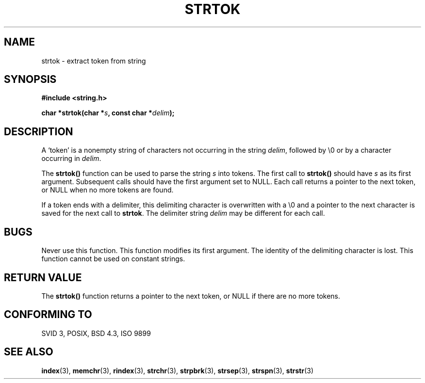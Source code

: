 .\" Copyright (C) 1996 Andries Brouwer (aeb@cwi.nl)
.\"
.\" Permission is granted to make and distribute verbatim copies of this
.\" manual provided the copyright notice and this permission notice are
.\" preserved on all copies.
.\"
.\" Permission is granted to copy and distribute modified versions of this
.\" manual under the conditions for verbatim copying, provided that the
.\" entire resulting derived work is distributed under the terms of a
.\" permission notice identical to this one
.\" 
.\" Since the Linux kernel and libraries are constantly changing, this
.\" manual page may be incorrect or out-of-date.  The author(s) assume no
.\" responsibility for errors or omissions, or for damages resulting from
.\" the use of the information contained herein.  The author(s) may not
.\" have taken the same level of care in the production of this manual,
.\" which is licensed free of charge, as they might when working
.\" professionally.
.\" 
.\" Formatted or processed versions of this manual, if unaccompanied by
.\" the source, must acknowledge the copyright and authors of this work.
.\"
.\" Rewritten old page, 960210, aeb@cwi.nl
.TH STRTOK 3  "Februari 10, 1996" "GNU" "Linux Programmer's Manual"
.SH NAME
strtok \- extract token from string
.SH SYNOPSIS
.nf
.B #include <string.h>
.sp
.BI "char *strtok(char *" s ", const char *" delim );
.fi
.SH DESCRIPTION
A `token' is a nonempty string of characters not occurring in
the string \fIdelim\fP, followed by \e0 or by a character occurring
in \fIdelim\fP.
.PP
The \fBstrtok()\fP function can be used to parse the string \fIs\fP
into tokens. The first call to \fBstrtok()\fP should have \fIs\fP
as its first argument. Subsequent calls should have the first argument
set to NULL. Each call returns a pointer to the next token, or NULL
when no more tokens are found.
.PP
If a token ends with a delimiter, this delimiting character is
overwritten with a \e0 and a pointer to the next character is
saved for the next call to \fBstrtok\fP.
The delimiter string \fIdelim\fP may be different for each call.
.SH "BUGS"
Never use this function.
This function modifies its first argument.
The identity of the delimiting character is lost.
This function cannot be used on constant strings.
.SH "RETURN VALUE"
The \fBstrtok()\fP function returns a pointer to the next token, or
NULL if there are no more tokens.
.SH "CONFORMING TO"
SVID 3, POSIX, BSD 4.3, ISO 9899
.SH "SEE ALSO"
.BR index "(3), " memchr "(3), " rindex "(3), " strchr (3),
.BR strpbrk "(3), " strsep "(3), " strspn "(3), " strstr (3)
